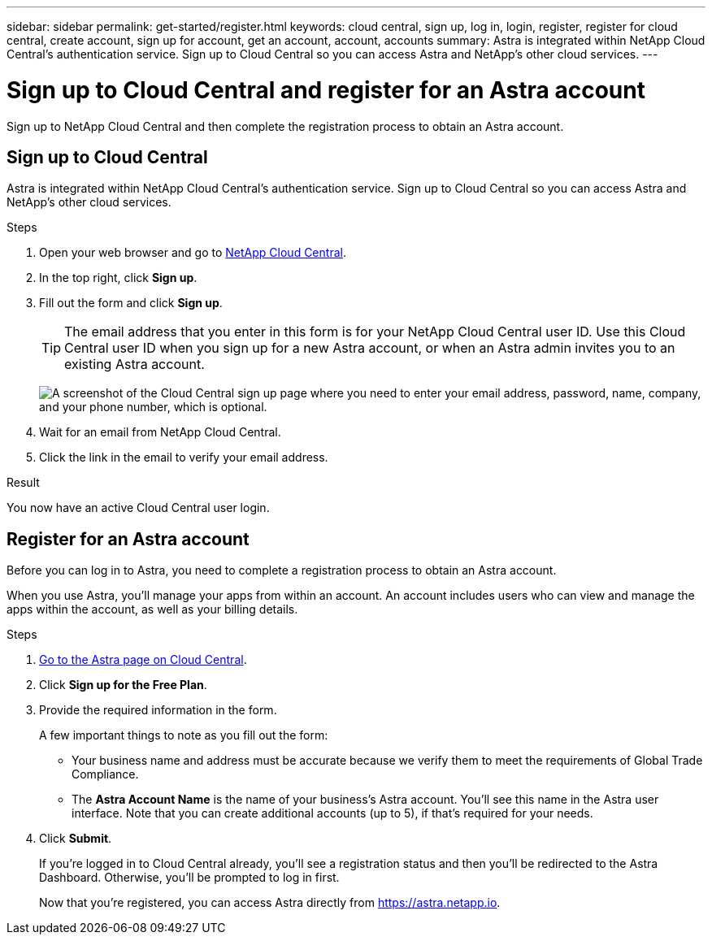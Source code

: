 ---
sidebar: sidebar
permalink: get-started/register.html
keywords: cloud central, sign up, log in, login, register, register for cloud central, create account, sign up for account, get an account, account, accounts
summary: Astra is integrated within NetApp Cloud Central's authentication service. Sign up to Cloud Central so you can access Astra and NetApp’s other cloud services.
---

= Sign up to Cloud Central and register for an Astra account
:hardbreaks:
:icons: font
:imagesdir: ../media/get-started/

[.lead]
Sign up to NetApp Cloud Central and then complete the registration process to obtain an Astra account.

== Sign up to Cloud Central

Astra is integrated within NetApp Cloud Central's authentication service. Sign up to Cloud Central so you can access Astra and NetApp’s other cloud services.

.Steps

. Open your web browser and go to https://cloud.netapp.com[NetApp Cloud Central^].

. In the top right, click *Sign up*.

. Fill out the form and click *Sign up*.
+
TIP: The email address that you enter in this form is for your NetApp Cloud Central user ID. Use this Cloud Central user ID when you sign up for a new Astra account, or when an Astra admin invites you to an existing Astra account.
+
image:screenshot-cloud-central-signup.gif["A screenshot of the Cloud Central sign up page where you need to enter your email address, password, name, company, and your phone number, which is optional."]

. Wait for an email from NetApp Cloud Central.

. Click the link in the email to verify your email address.

.Result

You now have an active Cloud Central user login.

== Register for an Astra account

Before you can log in to Astra, you need to complete a registration process to obtain an Astra account.

When you use Astra, you'll manage your apps from within an account. An account includes users who can view and manage the apps within the account, as well as your billing details.

.Steps

. https://cloud.netapp.com/astra[Go to the Astra page on Cloud Central^].

. Click *Sign up for the Free Plan*.

. Provide the required information in the form.
+
A few important things to note as you fill out the form:
+
* Your business name and address must be accurate because we verify them to meet the requirements of Global Trade Compliance.
* The *Astra Account Name* is the name of your business's Astra account. You'll see this name in the Astra user interface. Note that you can create additional accounts (up to 5), if that's required for your needs.

. Click *Submit*.
+
If you're logged in to Cloud Central already, you'll see a registration status and then you'll be redirected to the Astra Dashboard. Otherwise, you'll be prompted to log in first.
+
Now that you're registered, you can access Astra directly from https://astra.netapp.io.
